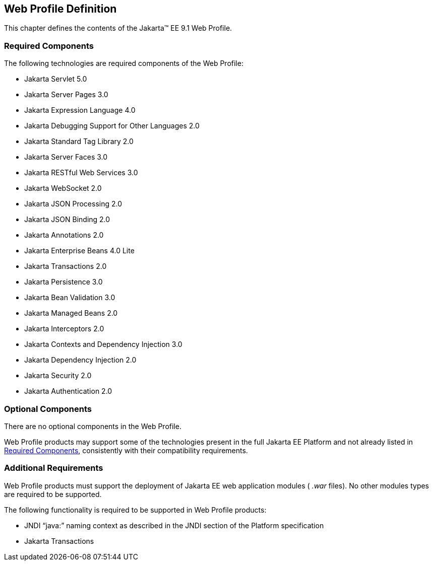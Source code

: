 == Web Profile Definition

This chapter defines the contents of the
Jakarta™ EE 9.1 Web Profile.

[[a43]]
=== Required Components

The following technologies are required
components of the Web Profile:

* Jakarta Servlet 5.0
* Jakarta Server Pages 3.0
* Jakarta Expression Language  4.0
* Jakarta Debugging Support for Other Languages 2.0
* Jakarta Standard Tag Library  2.0
* Jakarta Server Faces  3.0
* Jakarta RESTful Web Services 3.0
* Jakarta WebSocket  2.0
* Jakarta JSON Processing  2.0
* Jakarta JSON Binding  2.0
* Jakarta Annotations  2.0
* Jakarta Enterprise Beans  4.0 Lite
* Jakarta Transactions 2.0
* Jakarta Persistence  3.0
* Jakarta Bean Validation 3.0
* Jakarta Managed Beans 2.0
* Jakarta Interceptors 2.0
* Jakarta Contexts and Dependency Injection  3.0
* Jakarta Dependency Injection  2.0
* Jakarta Security  2.0
* Jakarta Authentication 2.0

=== Optional Components

There are no optional components in the Web
Profile.

Web Profile products may support some of the
technologies present in the full Jakarta EE Platform and not already listed
in <<a43, Required Components>>,
consistently with their compatibility requirements.

[[a69]]
=== Additional Requirements

Web Profile products must support the
deployment of Jakarta EE web application modules ( _.war_ files). No other
modules types are required to be supported.

The following functionality is required to be supported in Web Profile products:

* JNDI “java:” naming context as described in the JNDI section of the Platform specification
* Jakarta Transactions